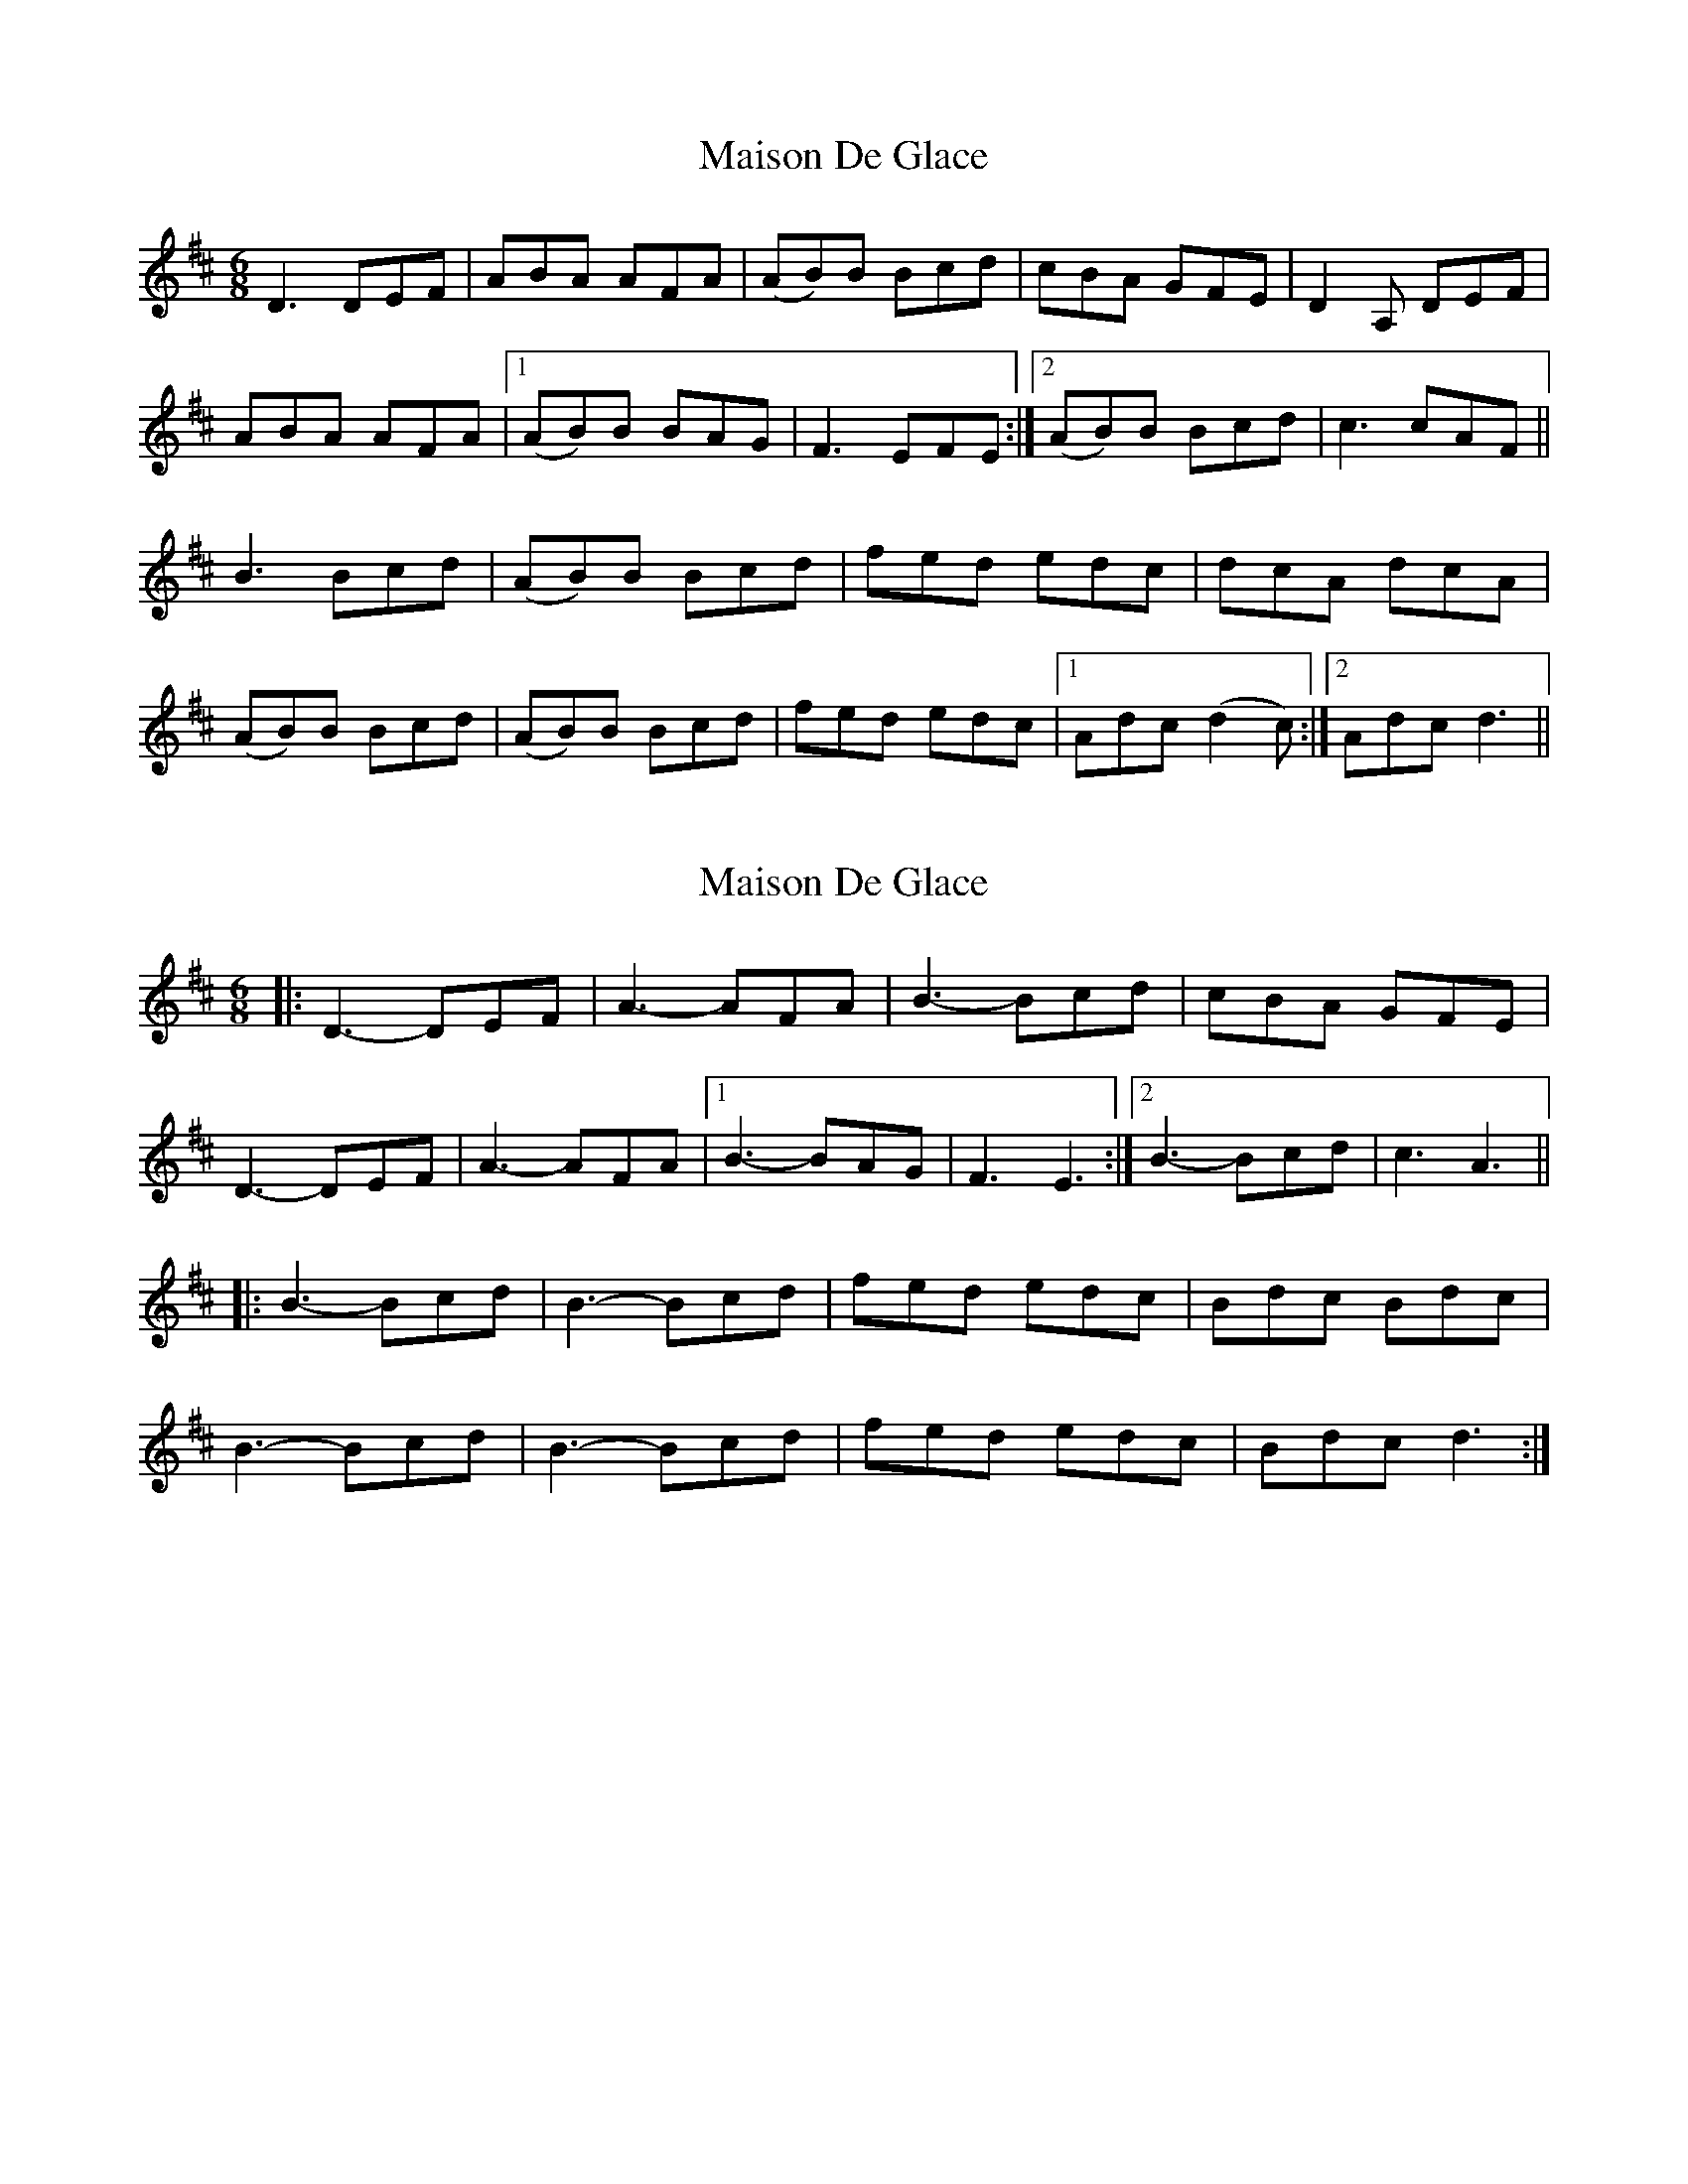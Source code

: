 X: 1
T: Maison De Glace
Z: gian marco
S: https://thesession.org/tunes/9002#setting9002
R: jig
M: 6/8
L: 1/8
K: Dmaj
D3 DEF|ABA AFA|(AB)B Bcd|cBA GFE|D2A, DEF|
ABA AFA|1(AB)B BAG|F3 EFE:|2(AB)B Bcd|c3 cAF||
B3 Bcd|(AB)B Bcd|fed edc|dcA dcA|
(AB)B Bcd|(AB)B Bcd|fed edc|1Adc (d2c):|2Adc d3||
X: 2
T: Maison De Glace
Z: ObieWhistler
S: https://thesession.org/tunes/9002#setting20871
R: jig
M: 6/8
L: 1/8
K: Dmaj
|:D3-DEF|A3-AFA|B3-Bcd|cBA GFE|
D3-DEF|A3-AFA|1B3-BAG|F3 E3:|2B3-Bcd|c3 A3||
|:B3-Bcd|B3-Bcd|fed edc|Bdc Bdc|
B3-Bcd|B3-Bcd|fed edc|Bdc d3:|
